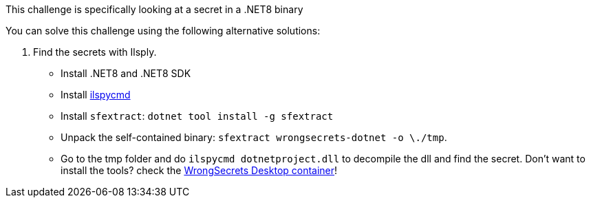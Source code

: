 This challenge is specifically looking at a secret in a .NET8 binary

You can solve this challenge using the following alternative solutions:

1. Find the secrets with Ilsply.
- Install .NET8 and .NET8 SDK
- Install https://github.com/icsharpcode/ILSpy/tree/master/ICSharpCode.ILSpyCmd[ilspycmd]
- Install `sfextract`: `dotnet tool install -g sfextract`
- Unpack the self-contained binary: `sfextract wrongsecrets-dotnet -o \./tmp`.
- Go to the tmp folder and do `ilspycmd dotnetproject.dll` to decompile the dll and find the secret.
Don't want to install the tools? check the https://github.com/OWASP/wrongsecrets/tree/master?tab=readme-ov-file#want-to-play-but-are-not-allowed-to-install-the-tools[WrongSecrets Desktop container]!
